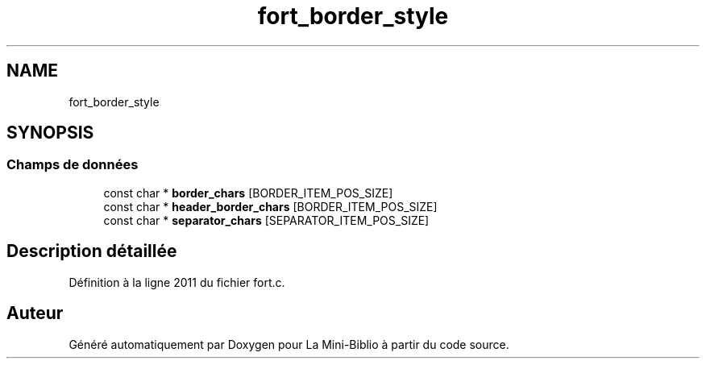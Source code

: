 .TH "fort_border_style" 3 "Mardi 27 Avril 2021" "Version 1.0.0" "La Mini-Biblio" \" -*- nroff -*-
.ad l
.nh
.SH NAME
fort_border_style
.SH SYNOPSIS
.br
.PP
.SS "Champs de données"

.in +1c
.ti -1c
.RI "const char * \fBborder_chars\fP [BORDER_ITEM_POS_SIZE]"
.br
.ti -1c
.RI "const char * \fBheader_border_chars\fP [BORDER_ITEM_POS_SIZE]"
.br
.ti -1c
.RI "const char * \fBseparator_chars\fP [SEPARATOR_ITEM_POS_SIZE]"
.br
.in -1c
.SH "Description détaillée"
.PP 
Définition à la ligne 2011 du fichier fort\&.c\&.

.SH "Auteur"
.PP 
Généré automatiquement par Doxygen pour La Mini-Biblio à partir du code source\&.
